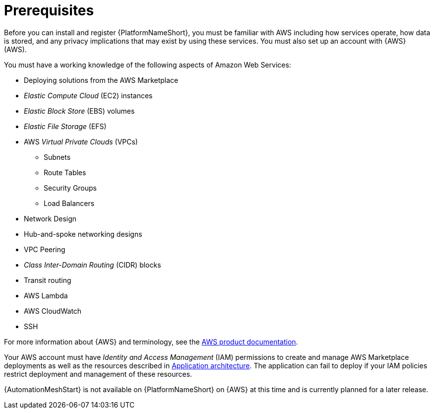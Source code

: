 [id="ref-aap-aws-install-prerequisites"]

= Prerequisites

Before you can install and register {PlatformNameShort}, you must be familiar with AWS including how services operate, how data is stored, and any privacy implications that may exist by using these services. 
You must also set up an account with {AWS} (AWS).

You must have a working knowledge of the following aspects of Amazon Web Services:

* Deploying solutions from the AWS Marketplace
* _Elastic Compute Cloud_ (EC2) instances
* _Elastic Block Store_ (EBS) volumes
* _Elastic File Storage_ (EFS)
* AWS _Virtual Private Clouds_ (VPCs)
** Subnets
** Route Tables
** Security Groups
** Load Balancers
* Network Design
* Hub-and-spoke networking designs
* VPC Peering
* _Class Inter-Domain Routing_ (CIDR) blocks
* Transit routing
* AWS Lambda
* AWS CloudWatch
* SSH

For more information about {AWS} and terminology, see the link:https://aws.amazon.com/[AWS product documentation].

Your AWS account must have _Identity and Access Management_ (IAM) permissions to create and manage AWS Marketplace deployments as well as the resources described in xref:con-aws-application-architecture[Application architecture]. 
The application can fail to deploy if your IAM policies restrict deployment and management of these resources.

[Note]
=====
{AutomationMeshStart} is not available on {PlatformNameShort} on {AWS} at this time and is currently planned for a later release.
=====
